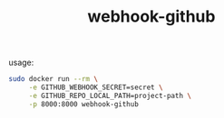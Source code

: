 #+TITLE: webhook-github

usage:
#+BEGIN_SRC sh
  sudo docker run --rm \
       -e GITHUB_WEBHOOK_SECRET=secret \
       -e GITHUB_REPO_LOCAL_PATH=project-path \
       -p 8000:8000 webhook-github
#+END_SRC
